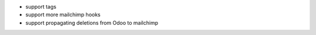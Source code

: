 - support tags
- support more mailchimp hooks
- support propagating deletions from Odoo to mailchimp
